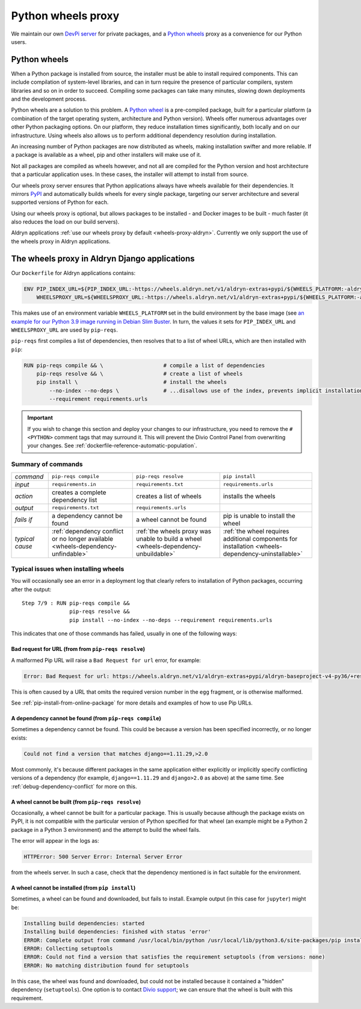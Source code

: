 .. raw:: html

    <style>
        table.docutils th, table.docutils td { white-space: normal }
    </style>


.. _wheels-proxy:

Python wheels proxy
=======================

We maintain our own `DevPi server <https://github.com/devpi/devpi>`_ for private packages, and a
`Python wheels <https://pythonwheels.com/>`_ proxy as a convenience for our Python users.


Python wheels
-------------

When a Python package is installed from source, the installer must be able to install required components. This can
include compilation of system-level libraries, and can in turn require the presence of particular compilers, system
libraries and so on in order to succeed. Compiling some packages can take many minutes, slowing down deployments
and the development process.

Python wheels are a solution to this problem. A `Python wheel <https://pythonwheels.com>`_ is a pre-compiled package,
built for a particular platform (a combination of the target operating system, architecture and Python version). Wheels
offer numerous advantages over other Python packaging options. On our platform, they reduce installation times
significantly, both locally and on our infrastructure. Using wheels also allows us to perform additional dependency
resolution during installation.

An increasing number of Python packages are now distributed as wheels, making installation swifter and more reliable.
If a package is available as a wheel, pip and other installers will make use of it.

Not all packages are compiled as wheels however, and not all are compiled for the Python version and host architecture
that a particular application uses. In these cases, the installer will attempt to install from source.

Our wheels proxy server ensures that Python applications always have wheels available for their dependencies. It mirrors
`PyPI <https://pypi.org/>`_ and automatically builds wheels for every single package, targeting our server architecture
and several supported versions of Python for each.

Using our wheels proxy is optional, but allows packages to be installed - and Docker images to be built - much faster
(it also reduces the load on our build servers).

Aldryn applications :ref:`use our wheels proxy by default <wheels-proxy-aldryn>`. Currently we only support the use
of the wheels proxy in Aldryn applications.


.. _wheels-proxy-aldryn:

The wheels proxy in Aldryn Django applications
------------------------------------------------------

Our ``Dockerfile`` for Aldryn applications contains:

..  code-block:: Dockerfile

    ENV PIP_INDEX_URL=${PIP_INDEX_URL:-https://wheels.aldryn.net/v1/aldryn-extras+pypi/${WHEELS_PLATFORM:-aldryn-baseproject-py3}/+simple/} \
        WHEELSPROXY_URL=${WHEELSPROXY_URL:-https://wheels.aldryn.net/v1/aldryn-extras+pypi/${WHEELS_PLATFORM:-aldryn-baseproject-py3}/}

This makes use of an environment variable ``WHEELS_PLATFORM`` set in the build environment by the base image (see `an
example for our Python 3.9 image running in Debian Slim Buster
<https://github.com/divio/ac-base/blob/master/py3.9-slim-buster/Dockerfile#L95>`_. In turn, the values it sets for
``PIP_INDEX_URL`` and ``WHEELSPROXY_URL`` are used by ``pip-reqs``.

``pip-reqs`` first compiles a list of dependencies, then resolves that to a list of wheel URLs, which are then installed
with ``pip``:

..  code-block:: Dockerfile

    RUN pip-reqs compile && \                   # compile a list of dependencies
        pip-reqs resolve && \                   # create a list of wheels
        pip install \                           # install the wheels
            --no-index --no-deps \              # ...disallows use of the index, prevents implicit installation of dependencies
            --requirement requirements.urls

..  important::

    If you wish to change this section and deploy your changes to our infrastructure, you need to remove the ``# <PYTHON>``
    comment tags that may surround it. This will prevent the Divio Control Panel from overwriting your changes. See
    :ref:`dockerfile-reference-automatic-population`.

Summary of commands
~~~~~~~~~~~~~~~~~~~~

.. list-table::
   :widths: auto

   * - *command*
     - ``pip-reqs compile``
     - ``pip-reqs resolve``
     - ``pip install``
   * - *input*
     - ``requirements.in``
     - ``requirements.txt``
     - ``requirements.urls``
   * - *action*
     - creates a complete dependency list
     - creates a list of wheels
     - installs the wheels
   * - *output*
     - ``requirements.txt``
     - ``requirements.urls``
     -
   * - *fails if*
     - a dependency cannot be found
     - a wheel cannot be found
     - pip is unable to install the wheel
   * - *typical cause*
     - :ref:`dependency conflict or no longer available <wheels-dependency-unfindable>`
     - :ref:`the wheels proxy was unable to build a wheel <wheels-dependency-unbuildable>`
     - :ref:`the wheel requires additional components for installation <wheels-dependency-uninstallable>`


Typical issues when installing wheels
~~~~~~~~~~~~~~~~~~~~~~~~~~~~~~~~~~~~~

You will occasionally see an error in a deployment log that clearly refers to installation of Python packages,
occurring after the output::

  Step 7/9 : RUN pip-reqs compile &&
                 pip-reqs resolve &&
                 pip install --no-index --no-deps --requirement requirements.urls

This indicates that one of those commands has failed, usually in one of the following ways:


.. _bad-request-for-url:

Bad request for URL (from from ``pip-reqs resolve``)
^^^^^^^^^^^^^^^^^^^^^^^^^^^^^^^^^^^^^^^^^^^^^^^^^^^^^^^^^^

A malformed Pip URL will raise a ``Bad Request for url`` error, for example:

..  code-block:: text

    Error: Bad Request for url: https://wheels.aldryn.net/v1/aldryn-extras+pypi/aldryn-baseproject-v4-py36/+resolve/

This is often caused by a URL that omits the required version number in the ``egg`` fragment, or is otherwise malformed.

See :ref:`pip-install-from-online-package` for more details and examples of how to use Pip URLs.


.. _wheels-dependency-unfindable:

A dependency cannot be found (from ``pip-reqs compile``)
^^^^^^^^^^^^^^^^^^^^^^^^^^^^^^^^^^^^^^^^^^^^^^^^^^^^^^^^

Sometimes a dependency cannot be found. This could be because a version has been specified incorrectly, or no longer
exists:

..  code-block:: text

    Could not find a version that matches django==1.11.29,>2.0

Most commonly, it's because different packages in the same application either explicitly or implicitly specify 
conflicting versions of a dependency (for example, ``django==1.11.29`` and ``django>2.0`` as above) at the same time. 
See :ref:`debug-dependency-conflict` for more on this.


.. _wheels-dependency-unbuildable:

A wheel cannot be built (from ``pip-reqs resolve``)
^^^^^^^^^^^^^^^^^^^^^^^^^^^^^^^^^^^^^^^^^^^^^^^^^^^

Occasionally, a wheel cannot be built for a particular package. This is usually because although the package exists on
PyPI, it is not compatible with the particular version of Python specified for that wheel (an example might be a Python
2 package in a Python 3 environment) and the attempt to build the wheel fails.

The error will appear in the logs as:

..  code-block:: text

    HTTPError: 500 Server Error: Internal Server Error

from the wheels server. In such a case, check that the dependency mentioned is in fact suitable for the environment.


.. _wheels-dependency-uninstallable:

A wheel cannot be installed (from ``pip install``)
^^^^^^^^^^^^^^^^^^^^^^^^^^^^^^^^^^^^^^^^^^^^^^^^^^

Sometimes, a wheel can be found and downloaded, but fails to install. Example output (in this case for
``jupyter``) might be:

..  code-block:: text

    Installing build dependencies: started
    Installing build dependencies: finished with status 'error'
    ERROR: Complete output from command /usr/local/bin/python /usr/local/lib/python3.6/site-packages/pip install --ignore-installed --no-user --prefix /tmp/pip-build-env-2xou1hp2/overlay --no-warn-script-location --no-binary :none: --only-binary :none: --no-index -- setuptools wheel jupyter:
    ERROR: Collecting setuptools
    ERROR: Could not find a version that satisfies the requirement setuptools (from versions: none)
    ERROR: No matching distribution found for setuptools

In this case, the wheel was found and downloaded, but could not be installed because it contained a "hidden" dependency
(``setuptools``). One option is to contact `Divio <https://www.divio.com>`_ 
`support <https://www.divio.com/support/>`_; we can ensure that the wheel is built with this requirement.
